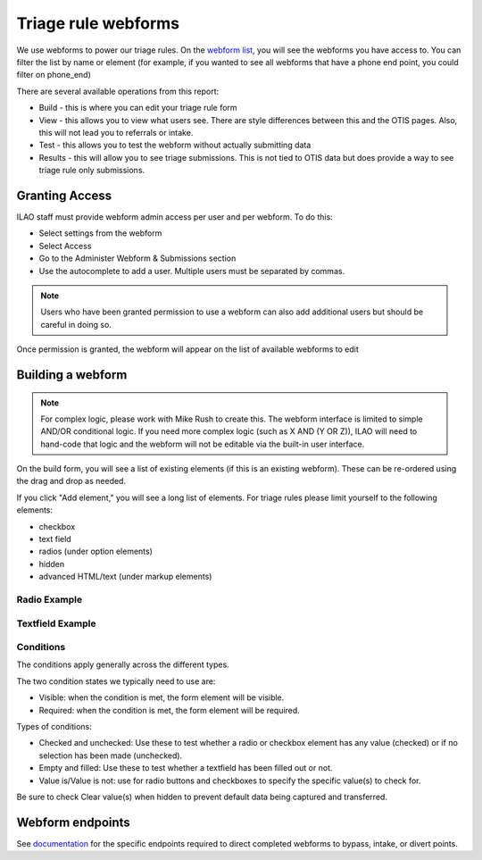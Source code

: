 ============================
Triage rule webforms
============================


We use webforms to power our triage rules.  On the `webform list <https://www.illinoislegalaid.org/admin/structure/webform>`_, you will see the webforms you have access to.  You can filter the list by name or element (for example, if you wanted to see all webforms that have a phone end point, you could filter on phone_end)

There are several available operations from this report:

* Build - this is where you can edit your triage rule form
* View - this allows you to view what users see.  There are style differences between this and the OTIS pages.  Also, this will not lead you to referrals or intake.
* Test - this allows you to test the webform without actually submitting data
* Results - this will allow you to see triage submissions.  This is not tied to OTIS data but does provide a way to see triage rule only submissions.  


.. image:: ../assets/otis-org-admin-webform-list.png

Granting Access
================

ILAO staff must provide webform admin access per user and per webform.  To do this:

* Select settings from the webform
* Select Access
* Go to the Administer Webform & Submissions section
* Use the autocomplete to add a user.  Multiple users must be separated by commas.

.. image:: ../assets/otis_webform_permissions.png

.. note:: Users who have been granted permission to use a webform can also add additional users but should be careful in doing so.

Once permission is granted, the webform will appear on the list of available webforms to edit



Building a webform
=========================

.. note:: For complex logic, please work with Mike Rush to create this.  The webform interface is limited to simple AND/OR conditional logic.  If you need more complex logic (such as X AND (Y OR Z)), ILAO will need to hand-code that logic and the webform will not be editable via the built-in user interface.

.. image:: ../assets/otis-org-triage-webform-build.png

On the build form, you will see a list of existing elements (if this is an existing webform).  These can be re-ordered using the drag and drop as needed.

If you click "Add element," you will see a long list of elements.  For triage rules please limit yourself to the following elements:

* checkbox
* text field
* radios (under option elements)
* hidden
* advanced HTML/text (under markup elements)

.. image:: ../assets/otis-org-triage-add-elements.png

Radio Example
-----------------

.. image:: ../assets/otis-triage-radio-example.png

Textfield Example
---------------------

.. image:: ../assets/otis-text-field-example.png


Conditions
------------

The conditions apply generally across the different types.

.. image:: ../assets/otis-triage-conditions-example.png

The two condition states we typically need to use are:

* Visible:  when the condition is met, the form element will be visible.
* Required:  when the condition is met, the form element will be required.

Types of conditions:

* Checked and unchecked:  Use these to test whether a radio or checkbox element has any value (checked) or if no selection has been made (unchecked).  
* Empty and filled: Use these to test whether a textfield has been filled out or not.
* Value is/Value is not:  use for radio buttons and checkboxes to specify the specific value(s) to check for.

Be sure to check Clear value(s) when hidden to prevent default data being captured and transferred.


Webform endpoints
===================

See `documentation <https://ilao-documentation.readthedocs.io/en/latest/otis_endpoints.html>`_ for the specific endpoints required to direct completed webforms to bypass, intake, or divert points.

